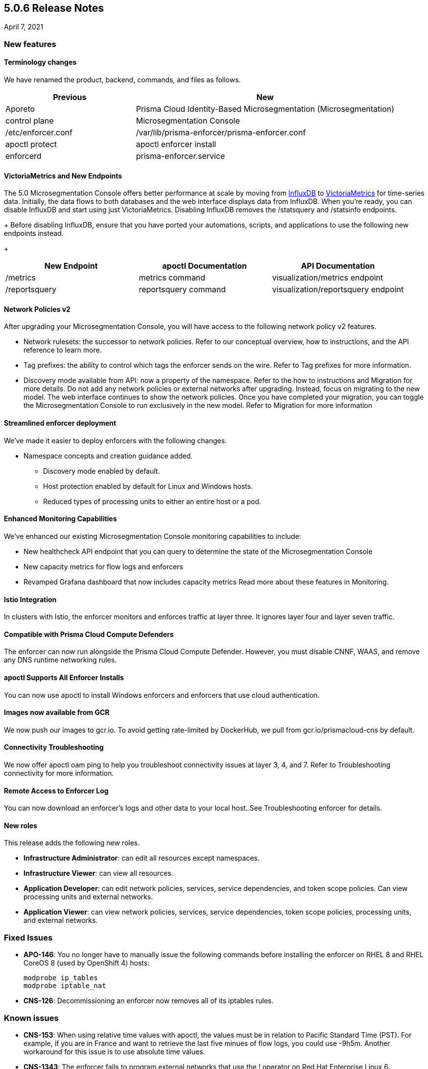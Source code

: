 == 5.0.6 Release Notes

April 7, 2021

=== New features

==== Terminology changes
We have renamed the product, backend, commands, and files as follows.

[cols="1,2"]
|===
|Previous |New

|Aporeto
|Prisma Cloud Identity-Based Microsegmentation (Microsegmentation)

|control plane
|Microsegmentation Console

|/etc/enforcer.conf	
|/var/lib/prisma-enforcer/prisma-enforcer.conf

|apoctl protect
|apoctl enforcer install

|enforcerd
|prisma-enforcer.service

|===

==== VictoriaMetrics and New Endpoints 

The 5.0 Microsegmentation Console offers better performance at scale by moving from https://www.influxdata.com/[InfluxDB] to https://victoriametrics.com/[VictoriaMetrics] for time-series data. Initially, the data flows to both databases and the web interface displays data from InfluxDB. When you’re ready, you can disable InfluxDB and start using just VictoriaMetrics. Disabling InfluxDB removes the /statsquery and /statsinfo endpoints.
+
Before disabling InfluxDB, ensure that you have ported your automations, scripts, and applications to use the following new endpoints instead.
+
[cols="1,1,1"]
|===
|New Endpoint |apoctl Documentation |API Documentation 

|/metrics
|metrics command 
|visualization/metrics endpoint 

|/reportsquery 	
|reportsquery command	
|visualization/reportsquery endpoint 

|===

==== Network Policies v2

After upgrading your Microsegmentation Console, you will have access to the following network policy v2 features.

** Network rulesets: the successor to network policies. Refer to our conceptual overview, how to instructions, and the API reference to learn more.
** Tag prefixes: the ability to control which tags the enforcer sends on the wire. Refer to Tag prefixes for more information.
** Discovery mode available from API: now a property of the namespace. Refer to the how to instructions and Migration for more details.
Do not add any network policies or external networks after upgrading. Instead, focus on migrating to the new model. The web interface continues to show the network policies. Once you have completed your migration, you can toggle the Microsegmentation Console to run exclusively in the new model. Refer to Migration for more information

==== Streamlined enforcer deployment

We’ve made it easier to deploy enforcers with the following changes.

* Namespace concepts and creation guidance added.
** Discovery mode enabled by default.
** Host protection enabled by default for Linux and Windows hosts.
** Reduced types of processing units to either an entire host or a pod.

==== Enhanced Monitoring Capabilities

We’ve enhanced our existing Microsegmentation Console monitoring capabilities to include:

** New healthcheck API endpoint that you can query to determine the state of the Microsegmentation Console
** New capacity metrics for flow logs and enforcers
** Revamped Grafana dashboard that now includes capacity metrics
Read more about these features in Monitoring.

==== Istio Integration

In clusters with Istio, the enforcer monitors and enforces traffic at layer three. It ignores layer four and layer seven traffic.

==== Compatible with Prisma Cloud Compute Defenders
 
The enforcer can now run alongside the Prisma Cloud Compute Defender. However, you must disable CNNF, WAAS, and remove any DNS runtime networking rules.

==== apoctl Supports All Enforcer Installs
 
You can now use apoctl to install Windows enforcers and enforcers that use cloud authentication.

==== Images now available from GCR

We now push our images to gcr.io. To avoid getting rate-limited by DockerHub, we pull from gcr.io/prismacloud-cns by default.

==== Connectivity Troubleshooting
 
We now offer apoctl oam ping to help you troubleshoot connectivity issues at layer 3, 4, and 7. Refer to Troubleshooting connectivity for more information.

==== Remote Access to Enforcer Log
 
You can now download an enforcer’s logs and other data to your local host. See Troubleshooting enforcer for details.

==== New roles
 
This release adds the following new roles.

** *Infrastructure Administrator*: can edit all resources except namespaces.
** *Infrastructure Viewer*: can view all resources.
** *Application Developer*: can edit network policies, services, service dependencies, and token scope policies. Can view processing units and external networks.
** *Application Viewer*: can view network policies, services, service dependencies, token scope policies, processing units, and external networks.

=== Fixed Issues

* *APO-146*: You no longer have to manually issue the following commands before installing the enforcer on RHEL 8 and RHEL CoreOS 8 (used by OpenShift 4) hosts:
+
----
modprobe ip_tables
modprobe iptable_nat 
----

* *CNS-126*: Decommissioning an enforcer now removes all of its iptables rules.

=== Known issues

* *CNS-153*: When using relative time values with apoctl, the values must be in relation to Pacific Standard Time (PST). For example, if you are in France and want to retrieve the last five minues of flow logs, you could use -9h5m. Another workaround for this issue is to use absolute time values.

* *CNS-1343*: The enforcer fails to program external networks that use the ! operator on Red Hat Enterprise Linux 6.

* *CNS-1356*: You must use an enforcer profile to manually add the URL of the Microsegmentation Console API to as an excluded network for Red Hat Enterprise Linux 6 hosts. Failing to do so before installing the enforcer causes a complete lack of access to the host.

* *CNS-1651*: The enforcer fails to recover after a third party removes some of its iptables rules.

* *CNS-1730*: Traffic to the domain in an external network occasionally goes to Somewhere instead.

* *CNS-1733*: Deselecting Show policed flows in the Platform pane produces unexpected results.

* *CNS-1755*: Fonts in the web interface vanish on external monitors with a devicePixelRatio of 1.25.


=== Deprecation Notices

A future release will remove support for the following. Please plan accordingly.

* *CoreOS, Oracle Enterprise Linux (OEL), and Red Hat Enterprise Linux (RHEL) 6*: Upgrade to CoreOS/OEL/RHEL 7 or later.

* *Host services*: Migrate to external networks and network rulesets.

* *Namespace Editor role*: If you have any API authorizations using this role, migrate them to the Namespace Administrator role. We will remove the Namespace Editor role in a future release.

